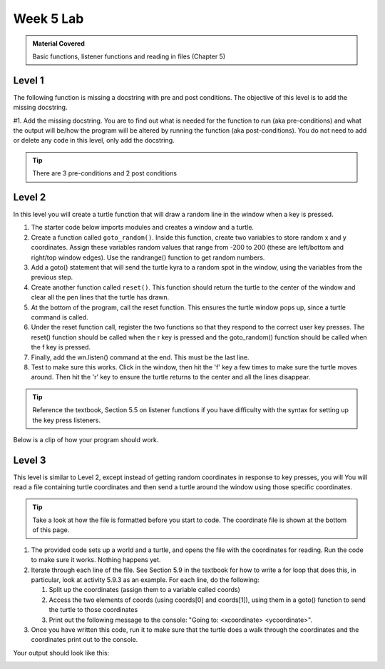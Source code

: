 ..  Copyright (C)  Celine Latulipe.  Permission is granted to copy, distribute
    and/or modify this document under the terms of the GNU Free Documentation
    License, Version 1.3 or any later version published by the Free Software
    Foundation; with Invariant Sections being Forward, Prefaces, and
    Contributor List, no Front-Cover Texts, and no Back-Cover Texts.  A copy of
    the license is included in the section entitled "GNU Free Documentation
    License".

Week 5 Lab
==========

.. admonition:: Material Covered

   Basic functions, listener functions and reading in files (Chapter 5)


Level 1
-------

The following function is missing a docstring with pre and post conditions. The objective of this level is to add the missing docstring.

#1. Add the missing docstring. You are to find out what is needed for the function to run (aka pre-conditions) and what the output will be/how the program will be altered by running the function (aka post-conditions). You do not need to add or delete any code in this level, only add the docstring.  
    

.. tip::
   
   There are 3 pre-conditions and 2 post conditions

.. activecode:: lab5_level1
    :nocodelens:
   
    ################################################################
    # Student name, ID & lab section
    # Date
    # Lab 5, Level 1
    ################################################################

    import turtle

    wn = turtle.Screen()      
    alexander = turtle.Turtle()    
    alexander.speed(10)   

    def axis():
      """--ADD DOCSTRING AND CONDITIONS HERE--"""

      alexander.forward(200)
      alexander.backward(400)
      home()
      alexander.left(90)
      alexander.forward(200)
      alexander.backward(400)
      home()

    def home():

      alexander.goto(0,0)

    alexander.color("red")

    alexander.pendown()

    axis()


Level 2
-------

In this level you will create a turtle function that will draw a random line in the window when a key is pressed.

#. The starter code below imports modules and creates a window and a turtle. 
#. Create a function called ``goto_random()``. Inside this function, create two variables to store random x and y coordinates. Assign these variables random values that range from -200 to 200 (these are left/bottom and right/top window edges). Use the randrange() function to get random numbers.
#. Add a goto() statement that will send the turtle kyra to a random spot in the window, using the variables from the previous step.
#. Create another function called ``reset()``. This function should return the turtle to the center of the window and clear all the pen lines that the turtle has drawn.
#. At the bottom of the program, call the reset function. This ensures the turtle window pops up, since a turtle command is called.
#. Under the reset function call, register the two functions so that they respond to the correct user key presses. The reset() function should be called when the r key is pressed and the goto_random() function should be called when the f key is pressed. 
#. Finally, add the wn.listen() command at the end. This must be the last line.
#. Test to make sure this works. Click in the window, then hit the 'f' key a few times to make sure the turtle moves around. Then hit the 'r' key to ensure the turtle returns to the center and all the lines disappear. 
   
.. tip:: 
   
   Reference the textbook, Section 5.5 on listener functions if you have difficulty with the syntax for setting up the key press listeners.

.. activecode:: lab5_level2
    :nocodelens:

    ################################################################
    # Student name, ID & lab section
    # Date
    # Lab 5, Level 2
    ################################################################

    import turtle #imports the turtle library
    import random #imports the random library

    wn = turtle.Screen() #creates a graphic window

    #-----Add your code below-----------

    kyra = turtle.Turtle()

Below is a clip of how your program should work.


Level 3
-------

This level is similar to Level 2, except instead of getting random coordinates in response to key presses, you will You will read a file containing turtle coordinates and then send a turtle around the window using those specific coordinates.

.. tip::
   Take a look at how the file is formatted before you start to code. The coordinate file is shown at the bottom of this page. 

#. The provided code sets up a world and a turtle, and opens the file with the coordinates for reading. Run the code to make sure it works. Nothing happens yet.
#. Iterate through each line of the file. See Section 5.9 in the textbook for how to write a for loop that does this, in particular, look at activity 5.9.3 as an example. For each line, do the following:
   
   #. Split up the coordinates (assign them to a variable called coords)
   #. Access the two elements of coords (using coords[0] and coords[1]), using them in a goto() function to send the turtle to those coordinates
   #. Print out the following message to the console: "Going to: <xcoordinate> <ycoordinate>".

#. Once you have written this code, run it to make sure that the turtle does a walk through the coordinates and the coordinates print out to the console. 


.. activecode:: lab5_level3   
    :nocodelens:
    :available_files: turtle_coords.txt

    ################################################################
    # Student name, ID & lab section
    # Date
    # Lab 5, Level 3
    ################################################################

    import turtle #iddmports the turtle library

    wn = turtle.Screen() #creates a graphic window
    asif = turtle.Turtle()

    
    fileref = open("turtle_coords.txt", "r")

    #-----Add your code below-----------


    fileref.close()

Your output should look like this:

.. image:: Figures/turtle_coords_output.png
   :width: 500
   :align: center

.. datafile:: turtle_coords.txt

   10 125
   -45 67
   67 42
   -20 -180
   173 -2
   16 194
   -87 91
   0 -63



